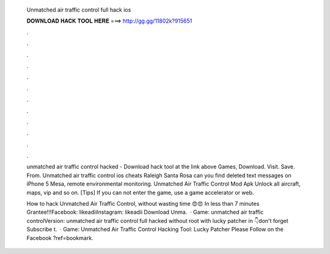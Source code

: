   Unmatched air traffic control full hack ios
  
  
  
  𝐃𝐎𝐖𝐍𝐋𝐎𝐀𝐃 𝐇𝐀𝐂𝐊 𝐓𝐎𝐎𝐋 𝐇𝐄𝐑𝐄 ===> http://gg.gg/11802k?915651
  
  
  
  .
  
  
  
  .
  
  
  
  .
  
  
  
  .
  
  
  
  .
  
  
  
  .
  
  
  
  .
  
  
  
  .
  
  
  
  .
  
  
  
  .
  
  
  
  .
  
  
  
  .
  
  unmatched air traffic control hacked - Download hack tool at the link above Games, Download. Visit. Save. From.  Unmatched air traffic control ios cheats Raleigh Santa Rosa can you find deleted text messages on iPhone 5 Mesa, remote environmental monitoring. Unmatched Air Traffic Control Mod Apk Unlock all aircraft, maps, vip and so on. [Tips] If you can not enter the game, use a game accelerator or web.
  
  How to hack Unmatched Air Traffic Control, without wasting time 😍😍 In less than 7 minutes Grantee!!!Facebook: likeadiiInstagram: likeadii Download Unma.  · Game: unmatched air traffic controlVersion: unmatched air traffic control full hacked without root with lucky patcher in 👇don't forget Subscribe t.  · Game: Unmatched Air Traffic Control Hacking Tool: Lucky Patcher Please Follow on the Facebook ?ref=bookmark.
